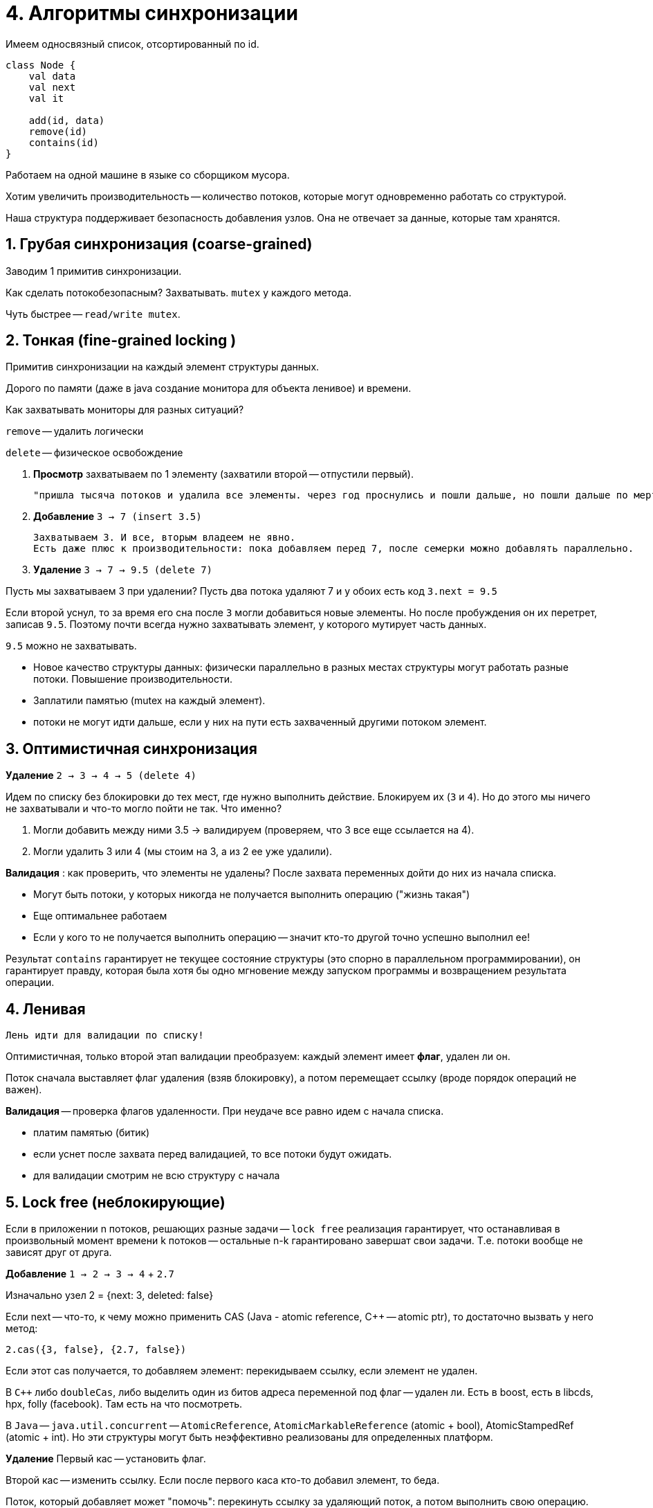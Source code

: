 = 4. Алгоритмы синхронизации 

Имеем односвязный список, отсортированный по id. 

```kotlin
class Node {
    val data 
    val next
    val it

    add(id, data)
    remove(id)
    contains(id)
}
```

Работаем на одной машине в языке со сборщиком мусора. 

Хотим увеличить производительность -- количество потоков, которые могут одновременно работать со структурой.

Наша структура поддерживает безопасность добавления узлов. Она не отвечает за данные, которые там хранятся.

== 1. Грубая синхронизация (coarse-grained)

Заводим 1 примитив синхронизации.

Как сделать потокобезопасным? Захватывать. `mutex` у каждого метода.

Чуть быстрее -- `read/write mutex`.

== 2. Тонкая (fine-grained locking )
Примитив синхронизации на каждый элемент структуры данных.

Дорого по памяти (даже в java создание монитора для объекта ленивое) и времени. 

Как захватывать мониторы для разных ситуаций? 

`remove` -- удалить логически 

`delete` -- физическое освобождение 

1. *Просмотр* захватываем по 1 элементу (захватили второй -- отпустили первый).

 "пришла тысяча потоков и удалила все элементы. через год проснулись и пошли дальше, но пошли дальше по мертвечине"

2. *Добавление* `3 -> 7 (insert 3.5)`

 Захватываем 3. И все, вторым владеем не явно.
 Есть даже плюс к производительности: пока добавляем перед 7, после семерки можно добавлять параллельно. 

3. *Удаление* `3 -> 7 -> 9.5 (delete 7)`

Пусть мы захватываем 3 при удалении? Пусть два потока удаляют 7 и у обоих есть код `3.next = 9.5` 

Если второй уснул, то за время его сна после `3` могли добавиться новые элементы. Но после пробуждения он их перетрет, записав `9.5`. Поэтому почти всегда нужно захватывать элемент, у которого мутирует часть данных.

`9.5` можно не захватывать.

[.pluses]
* Новое качество структуры данных: физически параллельно в разных местах структуры могут работать разные потоки. Повышение производительности.

[.minuses]
* Заплатили памятью (mutex на каждый элемент).
* потоки не могут идти дальше, если у них на пути есть захваченный другими потоком элемент. 

== 3. Оптимистичная синхронизация  

*Удаление* `2 -> 3 -> 4 -> 5 (delete 4)`

Идем по списку без блокировки до тех мест, где нужно выполнить действие. Блокируем их (`3` и `4`). Но до этого мы ничего не захватывали и что-то могло пойти не так. Что именно? 

1. Могли добавить между ними 3.5 -> валидируем (проверяем, что 3 все еще ссылается на 4).
2. Могли удалить 3 или 4 (мы стоим на 3, а из 2 ее уже удалили).

*Валидация* : как проверить, что элементы не удалены? После захвата переменных дойти до них из начала списка. 

[.minuses]
* Могут быть потоки, у которых никогда не получается выполнить операцию ("жизнь такая")

[.pluses]
* Еще оптимальнее работаем 
* Если у кого то не получается выполнить операцию -- значит кто-то другой точно успешно выполнил ее! 


Результат `contains` гарантирует не текущее состояние структуры (это спорно в параллельном программировании), он гарантирует правду, которая была хотя бы одно мгновение между запуском программы и возвращением результата операции.

== 4. Ленивая 
 Лень идти для валидации по списку!

Оптимистичная, только второй этап валидации преобразуем: каждый элемент имеет *флаг*, удален ли он. 

Поток сначала выставляет флаг удаления (взяв блокировку), а потом перемещает ссылку (вроде порядок операций не важен).

*Валидация* -- проверка флагов удаленности. При неудаче все равно идем с начала списка.

[.minuses]
* платим памятью (битик)
* если уснет после захвата перед валидацией, то все потоки будут ожидать.

[.pluses]
* для валидации смотрим не всю структуру с начала 

== 5. Lock free (неблокирующие)

Если в приложении n потоков, решающих разные задачи -- `lock free` реализация гарантирует, что останавливая в произвольный момент времени k потоков -- остальные n-k гарантировано завершат свои задачи. Т.е. потоки вообще не зависят друг от друга.

 
*Добавление* `1 -> 2 -> 3 -> 4` + `2.7`

Изначально узел 2 = {next: 3, deleted: false}

Если next -- что-то, к чему можно применить CAS (Java - atomic reference, C++ -- atomic ptr), то достаточно вызвать у него метод:

`2.cas({3, false}, {2.7, false})`

Если этот cas получается, то добавляем элемент: перекидываем ссылку, если элемент не удален.

В `C++` либо `doubleCas`, либо выделить один из битов адреса переменной под флаг -- удален ли. Есть в boost, есть в libcds, hpx, folly (facebook). Там есть на что посмотреть.

В `Java` -- `java.util.concurrent` -- `AtomicReference`, `AtomicMarkableReference` (atomic + bool), AtomicStampedRef (atomic + int). Но эти структуры могут быть неэффективно реализованы для определенных платформ.


*Удаление*
Первый кас -- установить флаг.

Второй кас -- изменить ссылку. Если после первого каса кто-то добавил элемент, то беда.

Поток, который добавляет может "помочь": перекинуть ссылку за удаляющий поток, а потом выполнить свою операцию. Если этого не сделать, то не будет lock-free!!

Если cas неудачный, то начинаем все с головы списка.

Если кто-то постоянно не может выполнить свое действие, то нам все равно: это происходит в нашем же процессе и нам интересна средняя успешность. Иногда в предметной области это можно решить, но за счет снижения общей производительности (это как мигалки на дорогах).

.[pluses]
* потоки друг от друга не зависят
* гарантируют постоянный прогресс системы: с каждым cas мы выполняем какую-то новую задачу
* часто используется в брокерах (на шинах данных) в ОС или встраиваемых системах. 

 Пример: dpi - de packed inspection -- блок между нами и интернетом, который анализирует наш трафик (у РКН, например). Обычно это 24 ядра процессор с lock-free алгоритмом, который обеспечивает высокую пропускную способность. При этом пользователи не должны узнать, что что-то не так.

.[minuses]
* сложно реализовывать, нужно думать
* в некоторых синхронизациях тонкая синхронизация успешнее (cas медленный, нагрузка на систему в области не большая)


* Верно ли что если алгоритм реализован только на cas операциях -- он lock-free? 
 
 нет, т.к. `spinlock` -- реализован на `cas`, но это `mutex`

* Верно ли, что если `lock free`, то используем только `cas`?

 Да или похожие ассемблерные инструкции и примитивы (на некоторых процессорах не x86 этого нет)

== ABA' problem

 Специфичная для lock-free. Пишем на нативном языке программирования (без сборки мусора: плюсы, паскаль, делфи, ассемблер). На языках программирования со сборщиком мусора такой проблемы нет.

Пишем lock-free стек.

На верхушке стека лежит данные `A`. Есть два потока, работающих со стеком: p1, p2;

`T* m_top` -- вершина стека.

`push` особенный -- добавляет данные только определенного рода.  

Поток 1:

```c++
void push(){
    T* top = m_top;
    //...
    //sleep
}
```


Поток 2: 

```c++
pop();      //remove A
push(B);
```

Аллокатор памяти с высокой вероятностью соптимизирует и `В` положит по старому адресу `А` 

Поток 1:
```c++
//...
//sleep
cas(m_top, top, newValue)
///if(m_top == top)
///  m_top = newValue
```
Второй поток думает, что там `А`, но там `В` и могло быть такое, что снимать `В` со стека категорически нельзя, и это приведет к запуску ракет. Но поток думает, что там объект типа А (отсюда второе А' в названии), хотя он уже В.

Проблема в том, что мы считаем, что если адреса одинаковые, то и значение в них одинаковые.

=== Решение (SMR)

 Поняли, что не можем писать безопасные алгоритмы на С++

Умные указатели. Объект бы не удалился и аллокатор не сделал бы гадость. К сожалению, это указатель и счетчик ссылок. Обычно это две переменные. Что менять первым: указатель или счетчик ссылок? Это уже не lock-free. У Уильямса описано как реализовывать cas на shred-ptr.

*SMR* -- safe memory reclamation scheme

1. *tagged pointers* -- аллокатор в адресе при каждой итерации инкрементирует свободные 16 бит. Поэтому cas будет не проходить. 
** ошибка может пройти, когда 16 бит переполнится 
** `Z-series` (архитектура процессоров, используется в основном в страиваемых системах). Но это не важно. Важно, что не мультиплатформенно.
** не все биты для каждой ОС могут быть использованы

2. *gc* -- написать свой сборщик мусора конкретно для этой структуры данных. 

3. *hazard ptr* (на пальцах, красивый)
** говорим, что у нас есть некоторое количество `hp` (`hazard ptr`) для структуры данных. Их число обычно совпадает с количеством примитивов синхронизации, которое нужно захватывать при тонкой синхронизации -- это инвариант структуры данных.
** имеем для каждого потока некоторое количество опасных указателей (это прям отдельный тип).
** удаление: выделяется доп структура данных для хранения `retired` указателей: мы с ними не работаем, но не понятно, работает ли кто-то еще. Размер фиксирован: количество потоков * количество hp для потока. Доказано, что она не растет.
** Когда все перестают ссылаться на опасный физический указатель, то последний поток освобождает его из retired хранилища.